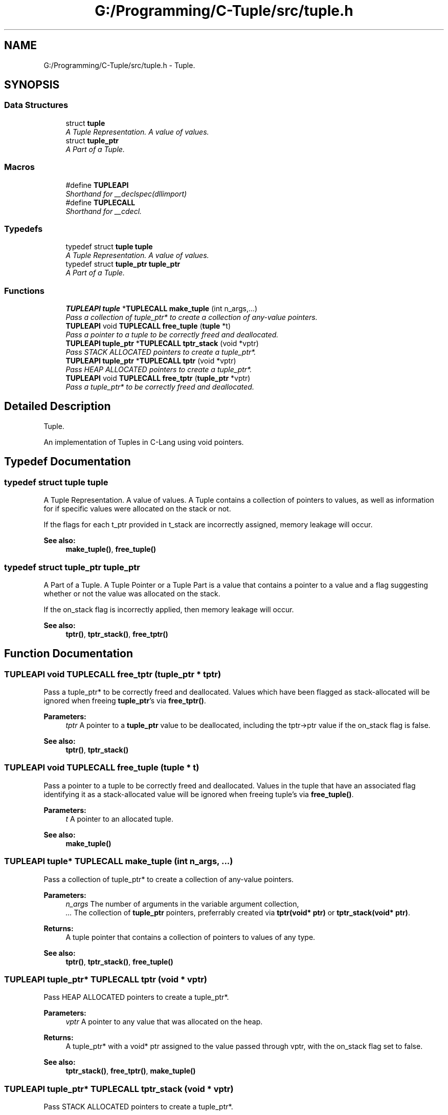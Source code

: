 .TH "G:/Programming/C-Tuple/src/tuple.h" 3 "Tue Jun 28 2016" "C-Tuple" \" -*- nroff -*-
.ad l
.nh
.SH NAME
G:/Programming/C-Tuple/src/tuple.h \- Tuple\&.  

.SH SYNOPSIS
.br
.PP
.SS "Data Structures"

.in +1c
.ti -1c
.RI "struct \fBtuple\fP"
.br
.RI "\fIA Tuple Representation\&. A value of values\&. \fP"
.ti -1c
.RI "struct \fBtuple_ptr\fP"
.br
.RI "\fIA Part of a Tuple\&. \fP"
.in -1c
.SS "Macros"

.in +1c
.ti -1c
.RI "#define \fBTUPLEAPI\fP"
.br
.RI "\fIShorthand for __declspec(dllimport) \fP"
.ti -1c
.RI "#define \fBTUPLECALL\fP"
.br
.RI "\fIShorthand for __cdecl\&. \fP"
.in -1c
.SS "Typedefs"

.in +1c
.ti -1c
.RI "typedef struct \fBtuple\fP \fBtuple\fP"
.br
.RI "\fIA Tuple Representation\&. A value of values\&. \fP"
.ti -1c
.RI "typedef struct \fBtuple_ptr\fP \fBtuple_ptr\fP"
.br
.RI "\fIA Part of a Tuple\&. \fP"
.in -1c
.SS "Functions"

.in +1c
.ti -1c
.RI "\fBTUPLEAPI\fP \fBtuple\fP *\fBTUPLECALL\fP \fBmake_tuple\fP (int n_args,\&.\&.\&.)"
.br
.RI "\fIPass a collection of tuple_ptr* to create a collection of any-value pointers\&. \fP"
.ti -1c
.RI "\fBTUPLEAPI\fP void \fBTUPLECALL\fP \fBfree_tuple\fP (\fBtuple\fP *t)"
.br
.RI "\fIPass a pointer to a tuple to be correctly freed and deallocated\&. \fP"
.ti -1c
.RI "\fBTUPLEAPI\fP \fBtuple_ptr\fP *\fBTUPLECALL\fP \fBtptr_stack\fP (void *vptr)"
.br
.RI "\fIPass STACK ALLOCATED pointers to create a tuple_ptr*\&. \fP"
.ti -1c
.RI "\fBTUPLEAPI\fP \fBtuple_ptr\fP *\fBTUPLECALL\fP \fBtptr\fP (void *vptr)"
.br
.RI "\fIPass HEAP ALLOCATED pointers to create a tuple_ptr*\&. \fP"
.ti -1c
.RI "\fBTUPLEAPI\fP void \fBTUPLECALL\fP \fBfree_tptr\fP (\fBtuple_ptr\fP *vptr)"
.br
.RI "\fIPass a tuple_ptr* to be correctly freed and deallocated\&. \fP"
.in -1c
.SH "Detailed Description"
.PP 
Tuple\&. 

An implementation of Tuples in C-Lang using void pointers\&. 
.SH "Typedef Documentation"
.PP 
.SS "typedef struct \fBtuple\fP  \fBtuple\fP"

.PP
A Tuple Representation\&. A value of values\&. A Tuple contains a collection of pointers to values, as well as information for if specific values were allocated on the stack or not\&.
.PP
If the flags for each t_ptr provided in t_stack are incorrectly assigned, memory leakage will occur\&.
.PP
\fBSee also:\fP
.RS 4
\fBmake_tuple()\fP, \fBfree_tuple()\fP 
.RE
.PP

.SS "typedef struct \fBtuple_ptr\fP  \fBtuple_ptr\fP"

.PP
A Part of a Tuple\&. A Tuple Pointer or a Tuple Part is a value that contains a pointer to a value and a flag suggesting whether or not the value was allocated on the stack\&.
.PP
If the on_stack flag is incorrectly applied, then memory leakage will occur\&.
.PP
\fBSee also:\fP
.RS 4
\fBtptr()\fP, \fBtptr_stack()\fP, \fBfree_tptr()\fP 
.RE
.PP

.SH "Function Documentation"
.PP 
.SS "\fBTUPLEAPI\fP void \fBTUPLECALL\fP free_tptr (\fBtuple_ptr\fP * tptr)"

.PP
Pass a tuple_ptr* to be correctly freed and deallocated\&. Values which have been flagged as stack-allocated will be ignored when freeing \fBtuple_ptr\fP's via \fBfree_tptr()\fP\&.
.PP
\fBParameters:\fP
.RS 4
\fItptr\fP A pointer to a \fBtuple_ptr\fP value to be deallocated, including the tptr->ptr value if the on_stack flag is false\&. 
.RE
.PP
\fBSee also:\fP
.RS 4
\fBtptr()\fP, \fBtptr_stack()\fP 
.RE
.PP

.SS "\fBTUPLEAPI\fP void \fBTUPLECALL\fP free_tuple (\fBtuple\fP * t)"

.PP
Pass a pointer to a tuple to be correctly freed and deallocated\&. Values in the tuple that have an associated flag identifying it as a stack-allocated value will be ignored when freeing tuple's via \fBfree_tuple()\fP\&.
.PP
\fBParameters:\fP
.RS 4
\fIt\fP A pointer to an allocated tuple\&. 
.RE
.PP
\fBSee also:\fP
.RS 4
\fBmake_tuple()\fP 
.RE
.PP

.SS "\fBTUPLEAPI\fP \fBtuple\fP* \fBTUPLECALL\fP make_tuple (int n_args,  \&.\&.\&.)"

.PP
Pass a collection of tuple_ptr* to create a collection of any-value pointers\&. 
.PP
\fBParameters:\fP
.RS 4
\fIn_args\fP The number of arguments in the variable argument collection, 
.br
\fI\&.\&.\&.\fP The collection of \fBtuple_ptr\fP pointers, preferrably created via \fBtptr(void* ptr)\fP or \fBtptr_stack(void* ptr)\fP\&. 
.RE
.PP
\fBReturns:\fP
.RS 4
A tuple pointer that contains a collection of pointers to values of any type\&.
.RE
.PP
\fBSee also:\fP
.RS 4
\fBtptr()\fP, \fBtptr_stack()\fP, \fBfree_tuple()\fP 
.RE
.PP

.SS "\fBTUPLEAPI\fP \fBtuple_ptr\fP* \fBTUPLECALL\fP tptr (void * vptr)"

.PP
Pass HEAP ALLOCATED pointers to create a tuple_ptr*\&. 
.PP
\fBParameters:\fP
.RS 4
\fIvptr\fP A pointer to any value that was allocated on the heap\&. 
.RE
.PP
\fBReturns:\fP
.RS 4
A tuple_ptr* with a void* ptr assigned to the value passed through vptr, with the on_stack flag set to false\&. 
.RE
.PP
\fBSee also:\fP
.RS 4
\fBtptr_stack()\fP, \fBfree_tptr()\fP, \fBmake_tuple()\fP 
.RE
.PP

.SS "\fBTUPLEAPI\fP \fBtuple_ptr\fP* \fBTUPLECALL\fP tptr_stack (void * vptr)"

.PP
Pass STACK ALLOCATED pointers to create a tuple_ptr*\&. 
.PP
\fBParameters:\fP
.RS 4
\fIvptr\fP A pointer to any value that was allocated on the stack\&. 
.RE
.PP
\fBReturns:\fP
.RS 4
A tuple_ptr* with a void* ptr assigned to the value passed through vptr, with the on_stack flag set to true\&. 
.RE
.PP
\fBSee also:\fP
.RS 4
\fBtptr()\fP, \fBfree_tptr()\fP, \fBmake_tuple()\fP 
.RE
.PP

.SH "Author"
.PP 
Generated automatically by Doxygen for C-Tuple from the source code\&.
